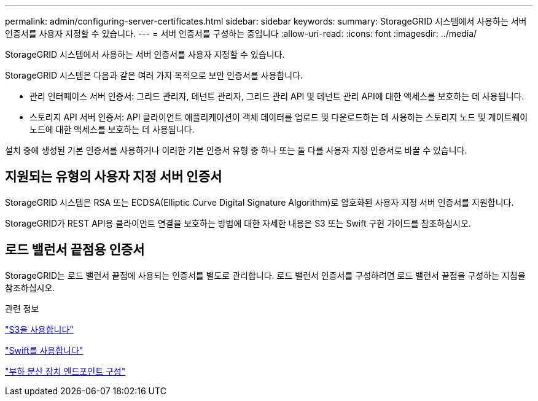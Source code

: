 ---
permalink: admin/configuring-server-certificates.html 
sidebar: sidebar 
keywords:  
summary: StorageGRID 시스템에서 사용하는 서버 인증서를 사용자 지정할 수 있습니다. 
---
= 서버 인증서를 구성하는 중입니다
:allow-uri-read: 
:icons: font
:imagesdir: ../media/


[role="lead"]
StorageGRID 시스템에서 사용하는 서버 인증서를 사용자 지정할 수 있습니다.

StorageGRID 시스템은 다음과 같은 여러 가지 목적으로 보안 인증서를 사용합니다.

* 관리 인터페이스 서버 인증서: 그리드 관리자, 테넌트 관리자, 그리드 관리 API 및 테넌트 관리 API에 대한 액세스를 보호하는 데 사용됩니다.
* 스토리지 API 서버 인증서: API 클라이언트 애플리케이션이 객체 데이터를 업로드 및 다운로드하는 데 사용하는 스토리지 노드 및 게이트웨이 노드에 대한 액세스를 보호하는 데 사용됩니다.


설치 중에 생성된 기본 인증서를 사용하거나 이러한 기본 인증서 유형 중 하나 또는 둘 다를 사용자 지정 인증서로 바꿀 수 있습니다.



== 지원되는 유형의 사용자 지정 서버 인증서

StorageGRID 시스템은 RSA 또는 ECDSA(Elliptic Curve Digital Signature Algorithm)로 암호화된 사용자 지정 서버 인증서를 지원합니다.

StorageGRID가 REST API용 클라이언트 연결을 보호하는 방법에 대한 자세한 내용은 S3 또는 Swift 구현 가이드를 참조하십시오.



== 로드 밸런서 끝점용 인증서

StorageGRID는 로드 밸런서 끝점에 사용되는 인증서를 별도로 관리합니다. 로드 밸런서 인증서를 구성하려면 로드 밸런서 끝점을 구성하는 지침을 참조하십시오.

.관련 정보
link:../s3/index.html["S3을 사용합니다"]

link:../swift/index.html["Swift를 사용합니다"]

link:configuring-load-balancer-endpoints.html["부하 분산 장치 엔드포인트 구성"]
